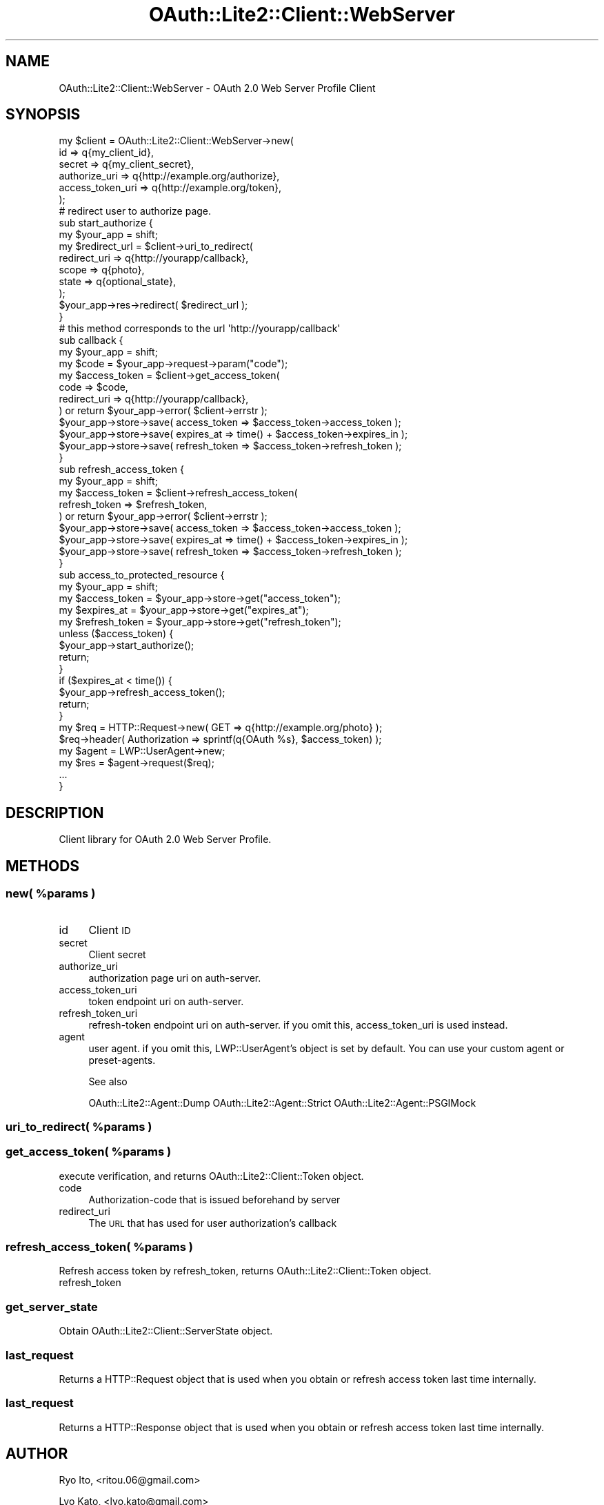 .\" Automatically generated by Pod::Man 2.23 (Pod::Simple 3.14)
.\"
.\" Standard preamble:
.\" ========================================================================
.de Sp \" Vertical space (when we can't use .PP)
.if t .sp .5v
.if n .sp
..
.de Vb \" Begin verbatim text
.ft CW
.nf
.ne \\$1
..
.de Ve \" End verbatim text
.ft R
.fi
..
.\" Set up some character translations and predefined strings.  \*(-- will
.\" give an unbreakable dash, \*(PI will give pi, \*(L" will give a left
.\" double quote, and \*(R" will give a right double quote.  \*(C+ will
.\" give a nicer C++.  Capital omega is used to do unbreakable dashes and
.\" therefore won't be available.  \*(C` and \*(C' expand to `' in nroff,
.\" nothing in troff, for use with C<>.
.tr \(*W-
.ds C+ C\v'-.1v'\h'-1p'\s-2+\h'-1p'+\s0\v'.1v'\h'-1p'
.ie n \{\
.    ds -- \(*W-
.    ds PI pi
.    if (\n(.H=4u)&(1m=24u) .ds -- \(*W\h'-12u'\(*W\h'-12u'-\" diablo 10 pitch
.    if (\n(.H=4u)&(1m=20u) .ds -- \(*W\h'-12u'\(*W\h'-8u'-\"  diablo 12 pitch
.    ds L" ""
.    ds R" ""
.    ds C` ""
.    ds C' ""
'br\}
.el\{\
.    ds -- \|\(em\|
.    ds PI \(*p
.    ds L" ``
.    ds R" ''
'br\}
.\"
.\" Escape single quotes in literal strings from groff's Unicode transform.
.ie \n(.g .ds Aq \(aq
.el       .ds Aq '
.\"
.\" If the F register is turned on, we'll generate index entries on stderr for
.\" titles (.TH), headers (.SH), subsections (.SS), items (.Ip), and index
.\" entries marked with X<> in POD.  Of course, you'll have to process the
.\" output yourself in some meaningful fashion.
.ie \nF \{\
.    de IX
.    tm Index:\\$1\t\\n%\t"\\$2"
..
.    nr % 0
.    rr F
.\}
.el \{\
.    de IX
..
.\}
.\"
.\" Accent mark definitions (@(#)ms.acc 1.5 88/02/08 SMI; from UCB 4.2).
.\" Fear.  Run.  Save yourself.  No user-serviceable parts.
.    \" fudge factors for nroff and troff
.if n \{\
.    ds #H 0
.    ds #V .8m
.    ds #F .3m
.    ds #[ \f1
.    ds #] \fP
.\}
.if t \{\
.    ds #H ((1u-(\\\\n(.fu%2u))*.13m)
.    ds #V .6m
.    ds #F 0
.    ds #[ \&
.    ds #] \&
.\}
.    \" simple accents for nroff and troff
.if n \{\
.    ds ' \&
.    ds ` \&
.    ds ^ \&
.    ds , \&
.    ds ~ ~
.    ds /
.\}
.if t \{\
.    ds ' \\k:\h'-(\\n(.wu*8/10-\*(#H)'\'\h"|\\n:u"
.    ds ` \\k:\h'-(\\n(.wu*8/10-\*(#H)'\`\h'|\\n:u'
.    ds ^ \\k:\h'-(\\n(.wu*10/11-\*(#H)'^\h'|\\n:u'
.    ds , \\k:\h'-(\\n(.wu*8/10)',\h'|\\n:u'
.    ds ~ \\k:\h'-(\\n(.wu-\*(#H-.1m)'~\h'|\\n:u'
.    ds / \\k:\h'-(\\n(.wu*8/10-\*(#H)'\z\(sl\h'|\\n:u'
.\}
.    \" troff and (daisy-wheel) nroff accents
.ds : \\k:\h'-(\\n(.wu*8/10-\*(#H+.1m+\*(#F)'\v'-\*(#V'\z.\h'.2m+\*(#F'.\h'|\\n:u'\v'\*(#V'
.ds 8 \h'\*(#H'\(*b\h'-\*(#H'
.ds o \\k:\h'-(\\n(.wu+\w'\(de'u-\*(#H)/2u'\v'-.3n'\*(#[\z\(de\v'.3n'\h'|\\n:u'\*(#]
.ds d- \h'\*(#H'\(pd\h'-\w'~'u'\v'-.25m'\f2\(hy\fP\v'.25m'\h'-\*(#H'
.ds D- D\\k:\h'-\w'D'u'\v'-.11m'\z\(hy\v'.11m'\h'|\\n:u'
.ds th \*(#[\v'.3m'\s+1I\s-1\v'-.3m'\h'-(\w'I'u*2/3)'\s-1o\s+1\*(#]
.ds Th \*(#[\s+2I\s-2\h'-\w'I'u*3/5'\v'-.3m'o\v'.3m'\*(#]
.ds ae a\h'-(\w'a'u*4/10)'e
.ds Ae A\h'-(\w'A'u*4/10)'E
.    \" corrections for vroff
.if v .ds ~ \\k:\h'-(\\n(.wu*9/10-\*(#H)'\s-2\u~\d\s+2\h'|\\n:u'
.if v .ds ^ \\k:\h'-(\\n(.wu*10/11-\*(#H)'\v'-.4m'^\v'.4m'\h'|\\n:u'
.    \" for low resolution devices (crt and lpr)
.if \n(.H>23 .if \n(.V>19 \
\{\
.    ds : e
.    ds 8 ss
.    ds o a
.    ds d- d\h'-1'\(ga
.    ds D- D\h'-1'\(hy
.    ds th \o'bp'
.    ds Th \o'LP'
.    ds ae ae
.    ds Ae AE
.\}
.rm #[ #] #H #V #F C
.\" ========================================================================
.\"
.IX Title "OAuth::Lite2::Client::WebServer 3"
.TH OAuth::Lite2::Client::WebServer 3 "2014-07-29" "perl v5.12.3" "User Contributed Perl Documentation"
.\" For nroff, turn off justification.  Always turn off hyphenation; it makes
.\" way too many mistakes in technical documents.
.if n .ad l
.nh
.SH "NAME"
OAuth::Lite2::Client::WebServer \- OAuth 2.0 Web Server Profile Client
.SH "SYNOPSIS"
.IX Header "SYNOPSIS"
.Vb 6
\&    my $client = OAuth::Lite2::Client::WebServer\->new(
\&        id               => q{my_client_id},
\&        secret           => q{my_client_secret},
\&        authorize_uri    => q{http://example.org/authorize},
\&        access_token_uri => q{http://example.org/token},
\&    );
\&
\&    # redirect user to authorize page.
\&    sub start_authorize {
\&        my $your_app = shift;
\&        my $redirect_url = $client\->uri_to_redirect(
\&            redirect_uri => q{http://yourapp/callback},
\&            scope        => q{photo},
\&            state        => q{optional_state},
\&        );
\&
\&        $your_app\->res\->redirect( $redirect_url );
\&    }
\&
\&    # this method corresponds to the url \*(Aqhttp://yourapp/callback\*(Aq
\&    sub callback {
\&        my $your_app = shift;
\&
\&        my $code = $your_app\->request\->param("code");
\&
\&        my $access_token = $client\->get_access_token(
\&            code         => $code,
\&            redirect_uri => q{http://yourapp/callback},
\&        ) or return $your_app\->error( $client\->errstr );
\&
\&        $your_app\->store\->save( access_token  => $access_token\->access_token  );
\&        $your_app\->store\->save( expires_at    => time() + $access_token\->expires_in    );
\&        $your_app\->store\->save( refresh_token => $access_token\->refresh_token );
\&    }
\&
\&    sub refresh_access_token {
\&        my $your_app = shift;
\&
\&        my $access_token = $client\->refresh_access_token(
\&            refresh_token => $refresh_token,
\&        ) or return $your_app\->error( $client\->errstr );
\&
\&        $your_app\->store\->save( access_token  => $access_token\->access_token  );
\&        $your_app\->store\->save( expires_at    => time() + $access_token\->expires_in    );
\&        $your_app\->store\->save( refresh_token => $access_token\->refresh_token );
\&    }
\&
\&
\&    sub access_to_protected_resource {
\&        my $your_app = shift;
\&
\&        my $access_token  = $your_app\->store\->get("access_token");
\&        my $expires_at    = $your_app\->store\->get("expires_at");
\&        my $refresh_token = $your_app\->store\->get("refresh_token");
\&
\&        unless ($access_token) {
\&            $your_app\->start_authorize();
\&            return;
\&        }
\&
\&        if ($expires_at < time()) {
\&            $your_app\->refresh_access_token();
\&            return;
\&        }
\&
\&        my $req = HTTP::Request\->new( GET => q{http://example.org/photo} );
\&        $req\->header( Authorization => sprintf(q{OAuth %s}, $access_token) );
\&        my $agent = LWP::UserAgent\->new;
\&        my $res = $agent\->request($req);
\&        ...
\&    }
.Ve
.SH "DESCRIPTION"
.IX Header "DESCRIPTION"
Client library for OAuth 2.0 Web Server Profile.
.SH "METHODS"
.IX Header "METHODS"
.ie n .SS "new( %params )"
.el .SS "new( \f(CW%params\fP )"
.IX Subsection "new( %params )"
.IP "id" 4
.IX Item "id"
Client \s-1ID\s0
.IP "secret" 4
.IX Item "secret"
Client secret
.IP "authorize_uri" 4
.IX Item "authorize_uri"
authorization page uri on auth-server.
.IP "access_token_uri" 4
.IX Item "access_token_uri"
token endpoint uri on auth-server.
.IP "refresh_token_uri" 4
.IX Item "refresh_token_uri"
refresh-token endpoint uri on auth-server.
if you omit this, access_token_uri is used instead.
.IP "agent" 4
.IX Item "agent"
user agent. if you omit this, LWP::UserAgent's object is set by default.
You can use your custom agent or preset-agents.
.Sp
See also
.Sp
OAuth::Lite2::Agent::Dump
OAuth::Lite2::Agent::Strict
OAuth::Lite2::Agent::PSGIMock
.ie n .SS "uri_to_redirect( %params )"
.el .SS "uri_to_redirect( \f(CW%params\fP )"
.IX Subsection "uri_to_redirect( %params )"
.ie n .SS "get_access_token( %params )"
.el .SS "get_access_token( \f(CW%params\fP )"
.IX Subsection "get_access_token( %params )"
execute verification,
and returns OAuth::Lite2::Client::Token object.
.IP "code" 4
.IX Item "code"
Authorization-code that is issued beforehand by server
.IP "redirect_uri" 4
.IX Item "redirect_uri"
The \s-1URL\s0 that has used for user authorization's callback
.ie n .SS "refresh_access_token( %params )"
.el .SS "refresh_access_token( \f(CW%params\fP )"
.IX Subsection "refresh_access_token( %params )"
Refresh access token by refresh_token,
returns OAuth::Lite2::Client::Token object.
.IP "refresh_token" 4
.IX Item "refresh_token"
.SS "get_server_state"
.IX Subsection "get_server_state"
Obtain OAuth::Lite2::Client::ServerState object.
.SS "last_request"
.IX Subsection "last_request"
Returns a HTTP::Request object that is used
when you obtain or refresh access token last time internally.
.SS "last_request"
.IX Subsection "last_request"
Returns a HTTP::Response object that is used
when you obtain or refresh access token last time internally.
.SH "AUTHOR"
.IX Header "AUTHOR"
Ryo Ito, <ritou.06@gmail.com>
.PP
Lyo Kato, <lyo.kato@gmail.com>
.SH "COPYRIGHT AND LICENSE"
.IX Header "COPYRIGHT AND LICENSE"
Copyright (C) 2010 by Lyo Kato
.PP
This library is free software; you can redistribute it and/or modify
it under the same terms as Perl itself, either Perl version 5.8.8 or,
at your option, any later version of Perl 5 you may have available.
